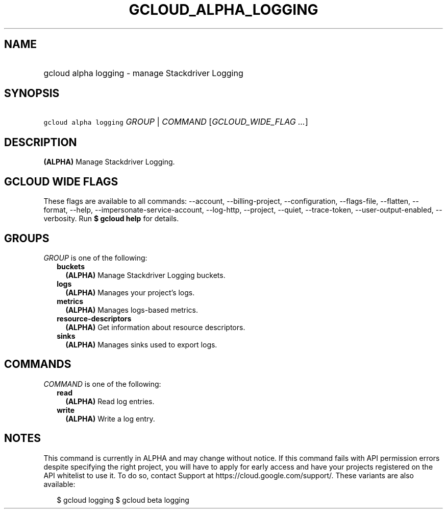 
.TH "GCLOUD_ALPHA_LOGGING" 1



.SH "NAME"
.HP
gcloud alpha logging \- manage Stackdriver Logging



.SH "SYNOPSIS"
.HP
\f5gcloud alpha logging\fR \fIGROUP\fR | \fICOMMAND\fR [\fIGCLOUD_WIDE_FLAG\ ...\fR]



.SH "DESCRIPTION"

\fB(ALPHA)\fR Manage Stackdriver Logging.



.SH "GCLOUD WIDE FLAGS"

These flags are available to all commands: \-\-account, \-\-billing\-project,
\-\-configuration, \-\-flags\-file, \-\-flatten, \-\-format, \-\-help,
\-\-impersonate\-service\-account, \-\-log\-http, \-\-project, \-\-quiet,
\-\-trace\-token, \-\-user\-output\-enabled, \-\-verbosity. Run \fB$ gcloud
help\fR for details.



.SH "GROUPS"

\f5\fIGROUP\fR\fR is one of the following:

.RS 2m
.TP 2m
\fBbuckets\fR
\fB(ALPHA)\fR Manage Stackdriver Logging buckets.

.TP 2m
\fBlogs\fR
\fB(ALPHA)\fR Manages your project's logs.

.TP 2m
\fBmetrics\fR
\fB(ALPHA)\fR Manages logs\-based metrics.

.TP 2m
\fBresource\-descriptors\fR
\fB(ALPHA)\fR Get information about resource descriptors.

.TP 2m
\fBsinks\fR
\fB(ALPHA)\fR Manages sinks used to export logs.


.RE
.sp

.SH "COMMANDS"

\f5\fICOMMAND\fR\fR is one of the following:

.RS 2m
.TP 2m
\fBread\fR
\fB(ALPHA)\fR Read log entries.

.TP 2m
\fBwrite\fR
\fB(ALPHA)\fR Write a log entry.


.RE
.sp

.SH "NOTES"

This command is currently in ALPHA and may change without notice. If this
command fails with API permission errors despite specifying the right project,
you will have to apply for early access and have your projects registered on the
API whitelist to use it. To do so, contact Support at
https://cloud.google.com/support/. These variants are also available:

.RS 2m
$ gcloud logging
$ gcloud beta logging
.RE

